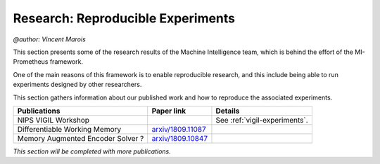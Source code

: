 Research: Reproducible Experiments
==================================================
`@author: Vincent Marois`

This section presents some of the research results of the Machine Intelligence team, which is behind the effort
of the MI-Prometheus framework.

One of the main reasons of this framework is to enable reproducible research, and this include being able to run experiments
designed by other researchers.

This section gathers information about our published work and how to reproduce the associated experiments.

+------------------------------------+-------------------------+-------------------------------+
|           Publications             |       Paper link        |            Details            |
+====================================+=========================+===============================+
|         NIPS VIGIL Workshop        |                         | See :ref:`vigil-experiments`. |
+------------------------------------+-------------------------+-------------------------------+
|    Differentiable Working Memory   |   `arxiv/1809.11087`_   |                               |
+------------------------------------+-------------------------+-------------------------------+
|  Memory Augmented Encoder Solver ? |   `arxiv/1809.10847`_   |                               |
+------------------------------------+-------------------------+-------------------------------+


`This section will be completed with more publications.`

.. _arxiv/1809.11087: https://arxiv.org/abs/1809.11087

.. _arxiv/1809.10847: https://arxiv.org/abs/1809.10847